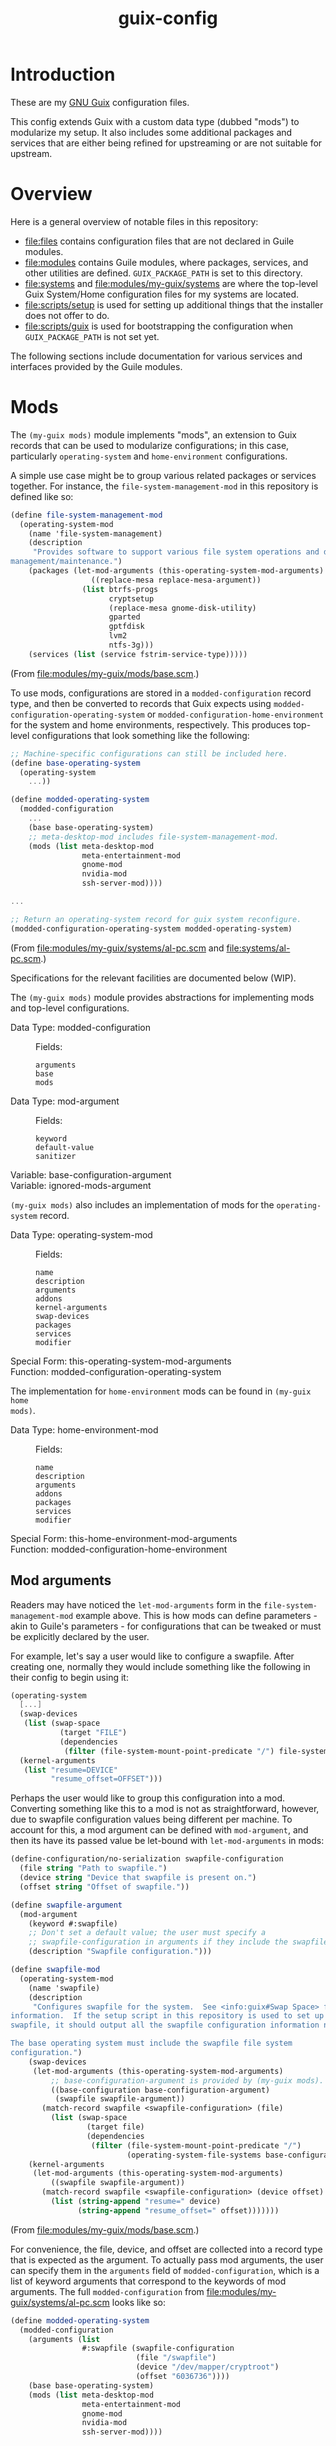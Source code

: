 #+title: guix-config

* Introduction

These are my [[https://guix.gnu.org][GNU Guix]] configuration files.

This config extends Guix with a custom data type (dubbed "mods") to modularize
my setup.  It also includes some additional packages and services that are
either being refined for upstreaming or are not suitable for upstream.

* Overview

Here is a general overview of notable files in this repository:

- [[file:files]] contains configuration files that are not declared in Guile
  modules.
- [[file:modules]] contains Guile modules, where packages, services, and other
  utilities are defined.  =GUIX_PACKAGE_PATH= is set to this directory.
- [[file:systems]] and [[file:modules/my-guix/systems]] are where the top-level Guix
  System/Home configuration files for my systems are located.
- [[file:scripts/setup]] is used for setting up additional things that the installer
  does not offer to do.
- [[file:scripts/guix]] is used for bootstrapping the configuration when
  =GUIX_PACKAGE_PATH= is not set yet.


The following sections include documentation for various services and interfaces
provided by the Guile modules.

* Mods

The ~(my-guix mods)~ module implements "mods", an extension to Guix records
that can be used to modularize configurations; in this case, particularly
~operating-system~ and ~home-environment~ configurations.

A simple use case might be to group various related packages or services
together.  For instance, the ~file-system-management-mod~ in this repository
is defined like so:
#+begin_src scheme
  (define file-system-management-mod
    (operating-system-mod
      (name 'file-system-management)
      (description
       "Provides software to support various file system operations and disk
  management/maintenance.")
      (packages (let-mod-arguments (this-operating-system-mod-arguments)
                    ((replace-mesa replace-mesa-argument))
                  (list btrfs-progs
                        cryptsetup
                        (replace-mesa gnome-disk-utility)
                        gparted
                        gptfdisk
                        lvm2
                        ntfs-3g)))
      (services (list (service fstrim-service-type)))))
#+end_src
(From [[file:modules/my-guix/mods/base.scm]].)

To use mods, configurations are stored in a ~modded-configuration~ record
type, and then be converted to records that Guix expects using
~modded-configuration-operating-system~ or
~modded-configuration-home-environment~ for the system and home environments,
respectively.  This produces top-level configurations that look something like
the following:

#+begin_src scheme
  ;; Machine-specific configurations can still be included here.
  (define base-operating-system
    (operating-system
      ...))

  (define modded-operating-system
    (modded-configuration
      ...
      (base base-operating-system)
      ;; meta-desktop-mod includes file-system-management-mod.
      (mods (list meta-desktop-mod
                  meta-entertainment-mod
                  gnome-mod
                  nvidia-mod
                  ssh-server-mod))))

  ...

  ;; Return an operating-system record for guix system reconfigure.
  (modded-configuration-operating-system modded-operating-system)
#+end_src
(From [[file:modules/my-guix/systems/al-pc.scm]] and [[file:systems/al-pc.scm]].)

Specifications for the relevant facilities are documented below (WIP).

# TODO: document specifications.

The ~(my-guix mods)~ module provides abstractions for implementing mods and
top-level configurations.

- Data Type: modded-configuration ::
  Fields:
  - =arguments= ::
  - =base= ::
  - =mods= ::
- Data Type: mod-argument ::
  Fields:
  - =keyword= ::
  - =default-value= ::
  - =sanitizer= ::
- Variable: base-configuration-argument ::
- Variable: ignored-mods-argument ::


~(my-guix mods)~ also includes an implementation of mods for the
~operating-system~ record.

- Data Type: operating-system-mod ::
  Fields:
  - =name= ::
  - =description= ::
  - =arguments= ::
  - =addons= ::
  - =kernel-arguments= ::
  - =swap-devices= ::
  - =packages= ::
  - =services= ::
  - =modifier= ::
- Special Form: this-operating-system-mod-arguments ::
- Function: modded-configuration-operating-system ::

The implementation for ~home-environment~ mods can be found in ~(my-guix home
mods)~.

- Data Type: home-environment-mod ::
  Fields:
  - =name= ::
  - =description= ::
  - =arguments= ::
  - =addons= ::
  - =packages= ::
  - =services= ::
  - =modifier= ::
- Special Form: this-home-environment-mod-arguments ::
- Function: modded-configuration-home-environment ::

** Mod arguments

Readers may have noticed the ~let-mod-arguments~ form in the
~file-system-management-mod~ example above.  This is how mods can define
parameters - akin to Guile's parameters - for configurations that can be
tweaked or must be explicitly declared by the user.

For example, let's say a user would like to configure a swapfile.  After
creating one, normally they would include something like the following in
their config to begin using it:

#+begin_src scheme
  (operating-system
    [...]
    (swap-devices
     (list (swap-space
             (target "FILE")
             (dependencies
              (filter (file-system-mount-point-predicate "/") file-systems)))))
    (kernel-arguments
     (list "resume=DEVICE"
           "resume_offset=OFFSET")))
#+end_src

Perhaps the user would like to group this configuration into a mod.
Converting something like this to a mod is not as straightforward, however,
due to swapfile configuration values being different per machine.  To account
for this, a mod argument can be defined with ~mod-argument~, and then
its have its passed value be let-bound with ~let-mod-arguments~ in mods:

#+begin_src scheme
  (define-configuration/no-serialization swapfile-configuration
    (file string "Path to swapfile.")
    (device string "Device that swapfile is present on.")
    (offset string "Offset of swapfile."))

  (define swapfile-argument
    (mod-argument
      (keyword #:swapfile)
      ;; Don't set a default value; the user must specify a
      ;; swapfile-configuration in arguments if they include the swapfile mod.
      (description "Swapfile configuration.")))

  (define swapfile-mod
    (operating-system-mod
      (name 'swapfile)
      (description
       "Configures swapfile for the system.  See <info:guix#Swap Space> for more
  information.  If the setup script in this repository is used to set up the
  swapfile, it should output all the swapfile configuration information needed.

  The base operating system must include the swapfile file system
  configuration.")
      (swap-devices
       (let-mod-arguments (this-operating-system-mod-arguments)
           ;; base-configuration-argument is provided by (my-guix mods).
           ((base-configuration base-configuration-argument)
            (swapfile swapfile-argument))
         (match-record swapfile <swapfile-configuration> (file)
           (list (swap-space
                   (target file)
                   (dependencies
                    (filter (file-system-mount-point-predicate "/")
                            (operating-system-file-systems base-configuration))))))))
      (kernel-arguments
       (let-mod-arguments (this-operating-system-mod-arguments)
           ((swapfile swapfile-argument))
         (match-record swapfile <swapfile-configuration> (device offset)
           (list (string-append "resume=" device)
                 (string-append "resume_offset=" offset)))))))
#+end_src
(From [[file:modules/my-guix/mods/base.scm]].)

For convenience, the file, device, and offset are collected into a record type
that is expected as the argument.  To actually pass mod arguments, the user
can specify them in the =arguments= field of ~modded-configuration~, which is
a list of keyword arguments that correspond to the keywords of mod arguments.
The full ~modded-configuration~ from [[file:modules/my-guix/systems/al-pc.scm]]
looks like so:

#+begin_src scheme
  (define modded-operating-system
    (modded-configuration
      (arguments (list
                  #:swapfile (swapfile-configuration
                              (file "/swapfile")
                              (device "/dev/mapper/cryptroot")
                              (offset "6036736"))))
      (base base-operating-system)
      (mods (list meta-desktop-mod
                  meta-entertainment-mod
                  gnome-mod
                  nvidia-mod
                  ssh-server-mod))))
#+end_src

* Services

** Hardware Services

The ~(my-guix services hardware)~ module provides services relating to
hardware.

*** ~keyboard-center-service-type~

This service adds udev rules necessary for the =keyboard-center= package to
work.

No configuration is available for this service, so the following should
suffice:

#+begin_src scheme
  (service keyboard-center-service-type)
#+end_src

* Home Services

The following sections document custom services used in home configurations.

** Package Management

The ~(my-guix home services package-management)~ module provides additional
services for package management.

*** ~home-flatpak-service-type~

This is the service type for configuring Flatpak. It expects a
~home-flatpak-configuration~ record as its value.

Only installation of flatpaks is supported to avoid accidental removals that
cause reinstallations. Although this service (mostly) works in its current
form, the interface is still experimental and will likely go through changes
to improve flexibility and capabilities.

To start using this service, it must be configured with at least one
remote. The following example configures Flatpak to use Flathub as a remote:

#+begin_src scheme
  (service home-flatpak-service-type
           (home-flatpak-configuration
            (remotes
             '(("flathub" "https://flathub.org/repo/flathub.flatpakrepo")))))
#+end_src

~home-flatpak-service-type~ may itself be extended to add applications to the
profile, but it can be fairly cumbersome having to specify
~home-flatpak-configuration~ every time. ~home-flatpak-profile-service-type~
is included as a shorthand service for specifying lists of application
specifications to include in the profile, that being ~(remote app-id)~. The
following declares the Firefox and Brave Browser flatpaks in the home
environment (assuming that Flathub is already configured as shown above):

#+begin_src scheme
  (simple-service 'home-flatpak-browsers
                  home-flatpak-profile-service-type
                  '(("flathub" "org.mozilla.firefox")
                    ("flathub" "com.brave.Browser")))
#+end_src

Note that on foreign systems, the Guix Flatpak package will fail to properly
run if CA certificates cannot be found, which can be a problem for first-time
reconfigures where certificates for Guix have not been set up yet (notably
=SSL_CERT_FILE=).  However, as long as the relevant variable and package(s)
are specified in the configuration, they will still be applied even if Flatpak
fails to run, so subsequent reconfigures should work as intended after
reloading the environment.

Guix System users should not have this problem since certificates should
already be properly set up by the time a home reconfigure takes place.
